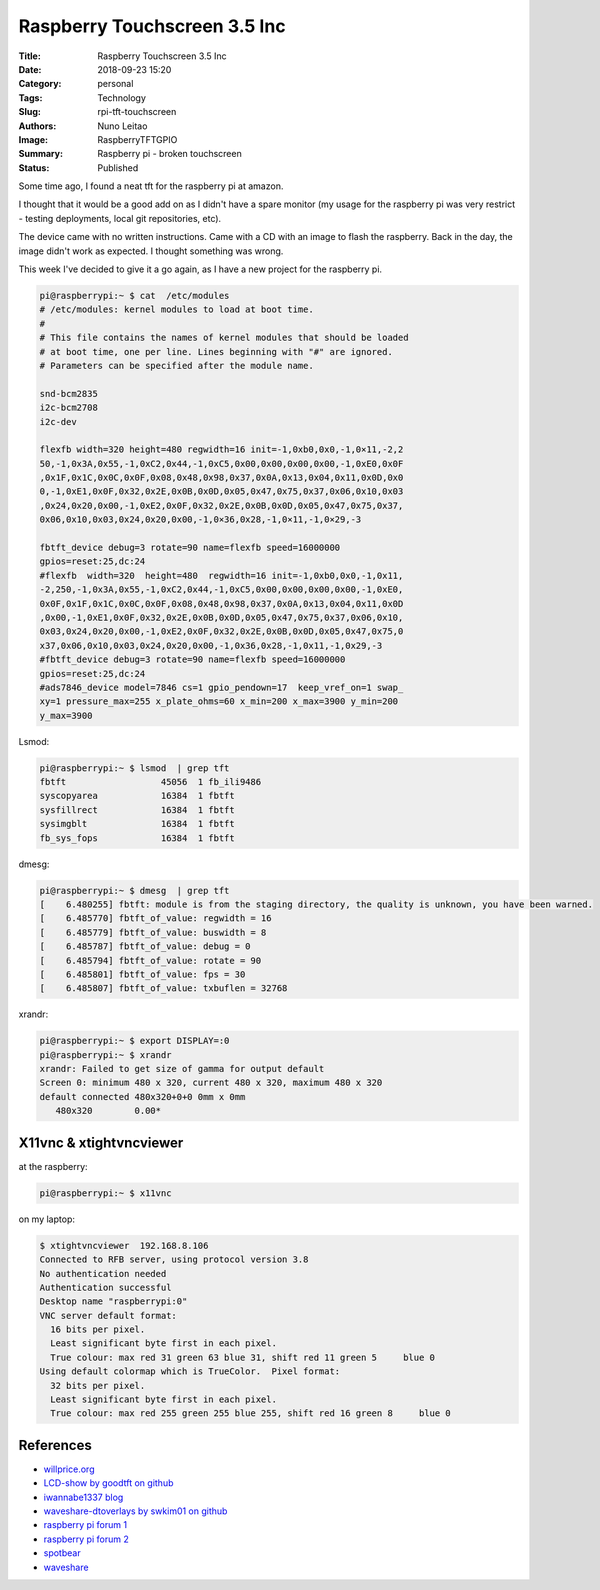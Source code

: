 Raspberry Touchscreen 3.5 Inc
#############################

:Title: Raspberry Touchscreen 3.5 Inc
:Date: 2018-09-23 15:20
:Category: personal
:Tags: Technology
:Slug: rpi-tft-touchscreen
:Authors: Nuno Leitao
:Image: RaspberryTFTGPIO
:Summary: Raspberry pi - broken touchscreen
:Status: Published

Some time ago, I found a neat tft for the raspberry pi at amazon.

I thought that it would be a good add on as I didn't have a spare monitor (my
usage for the raspberry pi was very restrict - testing deployments, local git
repositories, etc).

The device came with no written instructions. Came with a CD with an image to
flash the raspberry. Back in the day, the image didn't work as expected. I
thought something was wrong.

This week I've decided to give it a go again, as I have a new project for the
raspberry pi.


.. code-block:: TXT

    pi@raspberrypi:~ $ cat  /etc/modules
    # /etc/modules: kernel modules to load at boot time.
    #
    # This file contains the names of kernel modules that should be loaded
    # at boot time, one per line. Lines beginning with "#" are ignored.
    # Parameters can be specified after the module name.
    
    snd-bcm2835
    i2c-bcm2708  
    i2c-dev
    
    flexfb width=320 height=480 regwidth=16 init=-1,0xb0,0x0,-1,0×11,-2,2
    50,-1,0x3A,0x55,-1,0xC2,0x44,-1,0xC5,0x00,0x00,0x00,0x00,-1,0xE0,0x0F
    ,0x1F,0x1C,0x0C,0x0F,0x08,0x48,0x98,0x37,0x0A,0x13,0x04,0x11,0x0D,0x0
    0,-1,0xE1,0x0F,0x32,0x2E,0x0B,0x0D,0x05,0x47,0x75,0x37,0x06,0x10,0x03
    ,0x24,0x20,0x00,-1,0xE2,0x0F,0x32,0x2E,0x0B,0x0D,0x05,0x47,0x75,0x37,
    0x06,0x10,0x03,0x24,0x20,0x00,-1,0×36,0x28,-1,0×11,-1,0×29,-3
    
    fbtft_device debug=3 rotate=90 name=flexfb speed=16000000
    gpios=reset:25,dc:24
    #flexfb  width=320  height=480  regwidth=16 init=-1,0xb0,0x0,-1,0x11,
    -2,250,-1,0x3A,0x55,-1,0xC2,0x44,-1,0xC5,0x00,0x00,0x00,0x00,-1,0xE0,
    0x0F,0x1F,0x1C,0x0C,0x0F,0x08,0x48,0x98,0x37,0x0A,0x13,0x04,0x11,0x0D
    ,0x00,-1,0xE1,0x0F,0x32,0x2E,0x0B,0x0D,0x05,0x47,0x75,0x37,0x06,0x10,
    0x03,0x24,0x20,0x00,-1,0xE2,0x0F,0x32,0x2E,0x0B,0x0D,0x05,0x47,0x75,0
    x37,0x06,0x10,0x03,0x24,0x20,0x00,-1,0x36,0x28,-1,0x11,-1,0x29,-3
    #fbtft_device debug=3 rotate=90 name=flexfb speed=16000000
    gpios=reset:25,dc:24
    #ads7846_device model=7846 cs=1 gpio_pendown=17  keep_vref_on=1 swap_
    xy=1 pressure_max=255 x_plate_ohms=60 x_min=200 x_max=3900 y_min=200
    y_max=3900

Lsmod:

.. code-block:: TXT

    pi@raspberrypi:~ $ lsmod  | grep tft
    fbtft                  45056  1 fb_ili9486
    syscopyarea            16384  1 fbtft
    sysfillrect            16384  1 fbtft
    sysimgblt              16384  1 fbtft
    fb_sys_fops            16384  1 fbtft

dmesg:

.. code-block:: TXT

    pi@raspberrypi:~ $ dmesg  | grep tft
    [    6.480255] fbtft: module is from the staging directory, the quality is unknown, you have been warned.
    [    6.485770] fbtft_of_value: regwidth = 16
    [    6.485779] fbtft_of_value: buswidth = 8
    [    6.485787] fbtft_of_value: debug = 0
    [    6.485794] fbtft_of_value: rotate = 90
    [    6.485801] fbtft_of_value: fps = 30
    [    6.485807] fbtft_of_value: txbuflen = 32768


xrandr:

.. code-block:: TXT

    pi@raspberrypi:~ $ export DISPLAY=:0
    pi@raspberrypi:~ $ xrandr 
    xrandr: Failed to get size of gamma for output default
    Screen 0: minimum 480 x 320, current 480 x 320, maximum 480 x 320
    default connected 480x320+0+0 0mm x 0mm
       480x320        0.00* 

X11vnc & xtightvncviewer
************************

at the raspberry:

.. code-block:: TXT

    pi@raspberrypi:~ $ x11vnc 

on my laptop:

.. code-block:: TXT

    $ xtightvncviewer  192.168.8.106
    Connected to RFB server, using protocol version 3.8
    No authentication needed
    Authentication successful
    Desktop name "raspberrypi:0"
    VNC server default format:
      16 bits per pixel.
      Least significant byte first in each pixel.
      True colour: max red 31 green 63 blue 31, shift red 11 green 5     blue 0
    Using default colormap which is TrueColor.  Pixel format:
      32 bits per pixel.
      Least significant byte first in each pixel.
      True colour: max red 255 green 255 blue 255, shift red 16 green 8     blue 0
    

.. image:: {static}/images/RaspberryTFTGPIO.jpg
  :alt: image


References
**********

- `willprice.org <https://www.willprice.org/2017/09/16/adventures-with-tft-screens-for-raspberry-pi.html>`_ 
- `LCD-show by goodtft on github <https://github.com/goodtft/LCD-show>`_
- `iwannabe1337 blog <https://iwannabe1337.wordpress.com/2016/03/26/rpi-set-raspberry-pi-lcd-3-5-inch-rpi-lcd-v3-0/>`_
- `waveshare-dtoverlays by swkim01 on github <https://github.com/swkim01/waveshare-dtoverlays>`_
- `raspberry pi forum 1 <https://www.raspberrypi.org/forums/viewtopic.php?f=44&t=173993&p=1112311#p1111423>`_
- `raspberry pi forum 2 <https://www.raspberrypi.org/forums/viewtopic.php?t=119088>`_
- `spotbear <http://www.spotpear.com/learn/EN/raspberry-pi/Raspberry-Pi-LCD/Drive-the-LCD.html>`_
- `waveshare <https://www.waveshare.com/wiki/3.5inch_RPi_LCD_(A)#Method_1._Driver_installation>`_
